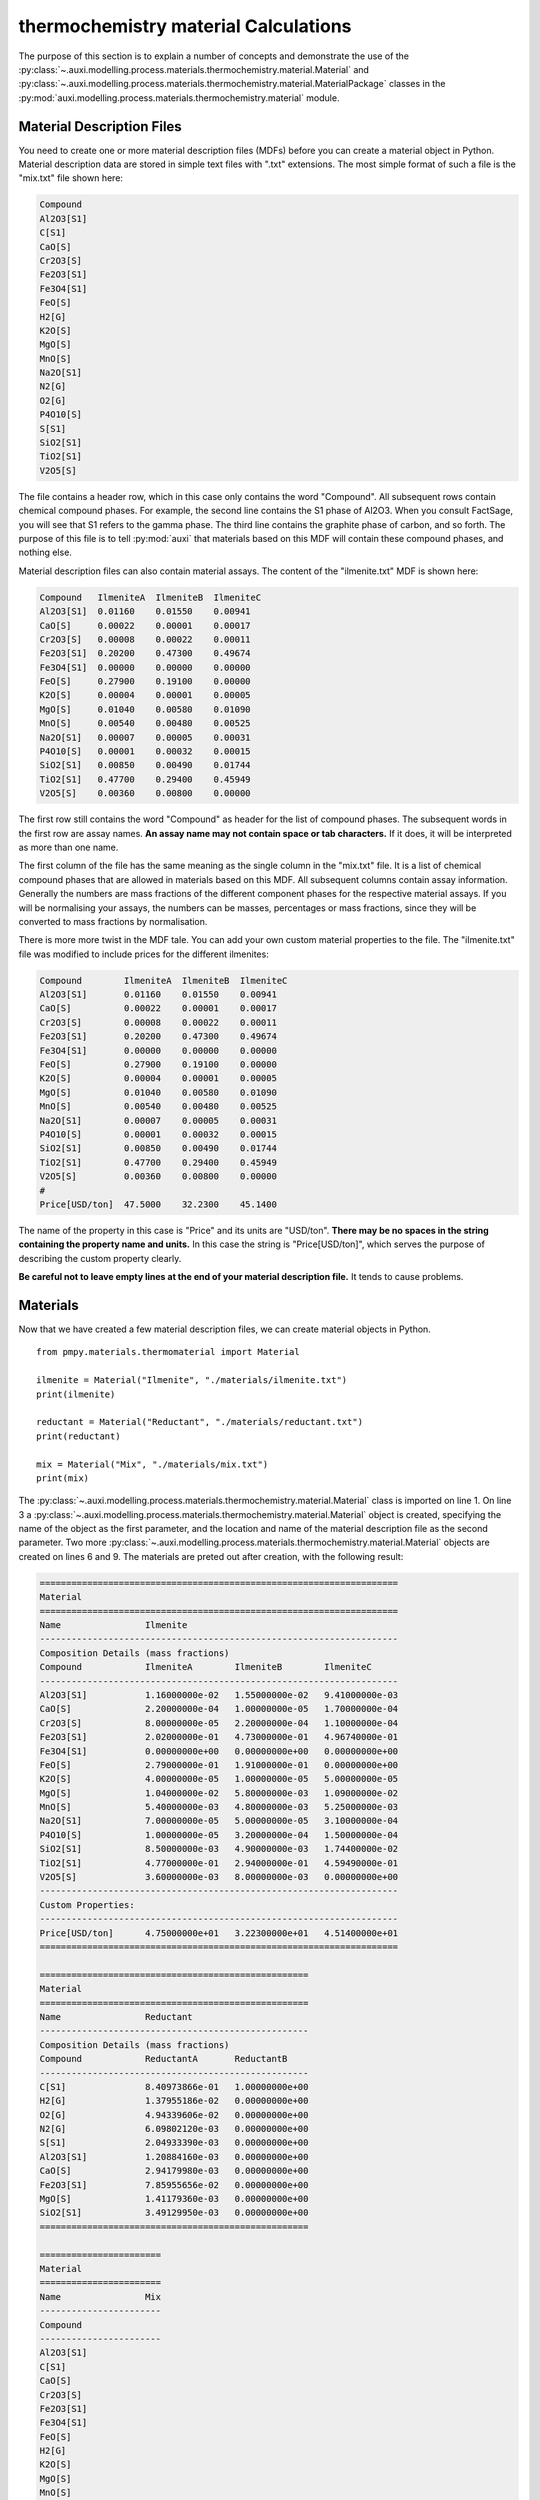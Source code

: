 .. highlight:: python
   :linenothreshold: 5

.. _section_thermochemistry_material_calculations:

thermochemistry material Calculations
*************************************
The purpose of this section is to explain a number of concepts and demonstrate the use of the :py:class:`~.auxi.modelling.process.materials.thermochemistry.material.Material` and :py:class:`~.auxi.modelling.process.materials.thermochemistry.material.MaterialPackage` classes in the :py:mod:`auxi.modelling.process.materials.thermochemistry.material` module.


Material Description Files
==========================
You need to create one or more material description files (MDFs) before you can create a material object in Python. Material description data are stored in simple text files with ".txt" extensions. The most simple format of such a file is the "mix.txt" file shown here:

.. code-block:: none

    Compound
    Al2O3[S1]
    C[S1]
    CaO[S]
    Cr2O3[S]
    Fe2O3[S1]
    Fe3O4[S1]
    FeO[S]
    H2[G]
    K2O[S]
    MgO[S]
    MnO[S]
    Na2O[S1]
    N2[G]
    O2[G]
    P4O10[S]
    S[S1]
    SiO2[S1]
    TiO2[S1]
    V2O5[S]

The file contains a header row, which in this case only contains the word "Compound". All subsequent rows contain chemical compound phases. For example, the second line contains the S1 phase of Al2O3. When you consult FactSage, you will see that S1 refers to the gamma phase. The third line contains the graphite phase of carbon, and so forth. The purpose of this file is to tell :py:mod:`auxi` that materials based on this MDF will contain these compound phases, and nothing else.

Material description files can also contain material assays. The content of the "ilmenite.txt" MDF is shown here:

.. code-block:: none

    Compound   IlmeniteA  IlmeniteB  IlmeniteC
    Al2O3[S1]  0.01160    0.01550    0.00941
    CaO[S]     0.00022    0.00001    0.00017
    Cr2O3[S]   0.00008    0.00022    0.00011
    Fe2O3[S1]  0.20200    0.47300    0.49674
    Fe3O4[S1]  0.00000    0.00000    0.00000
    FeO[S]     0.27900    0.19100    0.00000
    K2O[S]     0.00004    0.00001    0.00005
    MgO[S]     0.01040    0.00580    0.01090
    MnO[S]     0.00540    0.00480    0.00525
    Na2O[S1]   0.00007    0.00005    0.00031
    P4O10[S]   0.00001    0.00032    0.00015
    SiO2[S1]   0.00850    0.00490    0.01744
    TiO2[S1]   0.47700    0.29400    0.45949
    V2O5[S]    0.00360    0.00800    0.00000

The first row still contains the word "Compound" as header for the list of compound phases. The subsequent words in the first row are assay names. **An assay name may not contain space or tab characters.** If it does, it will be interpreted as more than one name.

The first column of the file has the same meaning as the single column in the "mix.txt" file. It is a list of chemical compound phases that are allowed in materials based on this MDF. All subsequent columns contain assay information. Generally the numbers are mass fractions of the different component phases for the respective material assays. If you will be normalising your assays, the numbers can be masses, percentages or mass fractions, since they will be converted to mass fractions by normalisation.

There is more more twist in the MDF tale. You can add your own custom material properties to the file. The "ilmenite.txt" file was modified to include prices for the different ilmenites:

.. code-block:: none

    Compound        IlmeniteA  IlmeniteB  IlmeniteC
    Al2O3[S1]       0.01160    0.01550    0.00941
    CaO[S]          0.00022    0.00001    0.00017
    Cr2O3[S]        0.00008    0.00022    0.00011
    Fe2O3[S1]       0.20200    0.47300    0.49674
    Fe3O4[S1]       0.00000    0.00000    0.00000
    FeO[S]          0.27900    0.19100    0.00000
    K2O[S]          0.00004    0.00001    0.00005
    MgO[S]          0.01040    0.00580    0.01090
    MnO[S]          0.00540    0.00480    0.00525
    Na2O[S1]        0.00007    0.00005    0.00031
    P4O10[S]        0.00001    0.00032    0.00015
    SiO2[S1]        0.00850    0.00490    0.01744
    TiO2[S1]        0.47700    0.29400    0.45949
    V2O5[S]         0.00360    0.00800    0.00000
    #
    Price[USD/ton]  47.5000    32.2300    45.1400

The name of the property in this case is "Price" and its units are "USD/ton". **There may be no spaces in the string containing the property name and units.** In this case the string is "Price[USD/ton]", which serves the purpose of describing the custom property clearly.

**Be careful not to leave empty lines at the end of your material description file.** It tends to cause problems.


Materials
=========
Now that we have created a few material description files, we can create material objects in Python.

::

    from pmpy.materials.thermomaterial import Material

    ilmenite = Material("Ilmenite", "./materials/ilmenite.txt")
    print(ilmenite)

    reductant = Material("Reductant", "./materials/reductant.txt")
    print(reductant)

    mix = Material("Mix", "./materials/mix.txt")
    print(mix)

The :py:class:`~.auxi.modelling.process.materials.thermochemistry.material.Material` class is imported on line 1. On line 3 a :py:class:`~.auxi.modelling.process.materials.thermochemistry.material.Material` object is created, specifying the name of the object as the first parameter, and the location and name of the material description file as the second parameter. Two more :py:class:`~.auxi.modelling.process.materials.thermochemistry.material.Material` objects are created on lines 6 and 9. The materials are preted out after creation, with the following result:

.. code-block:: none

    ====================================================================
    Material
    ====================================================================
    Name                Ilmenite
    --------------------------------------------------------------------
    Composition Details (mass fractions)
    Compound            IlmeniteA        IlmeniteB        IlmeniteC
    --------------------------------------------------------------------
    Al2O3[S1]           1.16000000e-02   1.55000000e-02   9.41000000e-03
    CaO[S]              2.20000000e-04   1.00000000e-05   1.70000000e-04
    Cr2O3[S]            8.00000000e-05   2.20000000e-04   1.10000000e-04
    Fe2O3[S1]           2.02000000e-01   4.73000000e-01   4.96740000e-01
    Fe3O4[S1]           0.00000000e+00   0.00000000e+00   0.00000000e+00
    FeO[S]              2.79000000e-01   1.91000000e-01   0.00000000e+00
    K2O[S]              4.00000000e-05   1.00000000e-05   5.00000000e-05
    MgO[S]              1.04000000e-02   5.80000000e-03   1.09000000e-02
    MnO[S]              5.40000000e-03   4.80000000e-03   5.25000000e-03
    Na2O[S1]            7.00000000e-05   5.00000000e-05   3.10000000e-04
    P4O10[S]            1.00000000e-05   3.20000000e-04   1.50000000e-04
    SiO2[S1]            8.50000000e-03   4.90000000e-03   1.74400000e-02
    TiO2[S1]            4.77000000e-01   2.94000000e-01   4.59490000e-01
    V2O5[S]             3.60000000e-03   8.00000000e-03   0.00000000e+00
    --------------------------------------------------------------------
    Custom Properties:
    --------------------------------------------------------------------
    Price[USD/ton]      4.75000000e+01   3.22300000e+01   4.51400000e+01
    ====================================================================

    ===================================================
    Material
    ===================================================
    Name                Reductant
    ---------------------------------------------------
    Composition Details (mass fractions)
    Compound            ReductantA       ReductantB
    ---------------------------------------------------
    C[S1]               8.40973866e-01   1.00000000e+00
    H2[G]               1.37955186e-02   0.00000000e+00
    O2[G]               4.94339606e-02   0.00000000e+00
    N2[G]               6.09802120e-03   0.00000000e+00
    S[S1]               2.04933390e-03   0.00000000e+00
    Al2O3[S1]           1.20884160e-03   0.00000000e+00
    CaO[S]              2.94179980e-03   0.00000000e+00
    Fe2O3[S1]           7.85955656e-02   0.00000000e+00
    MgO[S]              1.41179360e-03   0.00000000e+00
    SiO2[S1]            3.49129950e-03   0.00000000e+00
    ===================================================

    =======================
    Material
    =======================
    Name                Mix
    -----------------------
    Compound
    -----------------------
    Al2O3[S1]
    C[S1]
    CaO[S]
    Cr2O3[S]
    Fe2O3[S1]
    Fe3O4[S1]
    FeO[S]
    H2[G]
    K2O[S]
    MgO[S]
    MnO[S]
    Na2O[S1]
    N2[G]
    O2[G]
    P4O10[S]
    S[S1]
    SiO2[S1]
    TiO2[S1]
    V2O5[S]
    =======================

The material objects are now ready to create material packages.


Material Packages
=================

Creating Empty Packages
-----------------------
The simplest way to create material packages is to create empty ones.

::

    from auxi.modelling.process.materials.thermochemistry.material import Material

    ilmenite = Material("Ilmenite", "./materials/ilmenite.txt")
    reductant = Material("Reductant", "./materials/reductant.txt")
    mix = Material("Mix", "./materials/mix.txt")

    empty_ilmenite_package = ilmenite.create_package()
    print(empty_ilmenite_package)

    empty_reductant_package = reductant.create_package()
    print(empty_reductant_package)

    empty_mix_package = mix.create_package()
    print(empty_mix_package)

The empty packages are created by calling the "create_package" method of the :py:class:`~.auxi.modelling.process.materials.thermochemistry.material.Material` objects without passing any parameters.

.. code-block:: none

    ==================================================================
    MaterialPackage
    ==================================================================
    Material            Ilmenite
    Mass                 0.00000000e+00 kg
    Amount               0.00000000e+00 kmol
    Pressure             1.00000000e+00 atm
    Temperature          2.50000000e+01 °C
    Enthalpy             0.00000000e+00 kWh
    ------------------------------------------------------------------
    Compound Details
    Formula             Mass            Mass Fraction   Mole Fraction
    ------------------------------------------------------------------
    Al2O3[S1]           0.00000000e+00  0.00000000e+00  0.00000000e+00
    CaO[S]              0.00000000e+00  0.00000000e+00  0.00000000e+00
    Cr2O3[S]            0.00000000e+00  0.00000000e+00  0.00000000e+00
    Fe2O3[S1]           0.00000000e+00  0.00000000e+00  0.00000000e+00
    Fe3O4[S1]           0.00000000e+00  0.00000000e+00  0.00000000e+00
    FeO[S]              0.00000000e+00  0.00000000e+00  0.00000000e+00
    K2O[S]              0.00000000e+00  0.00000000e+00  0.00000000e+00
    MgO[S]              0.00000000e+00  0.00000000e+00  0.00000000e+00
    MnO[S]              0.00000000e+00  0.00000000e+00  0.00000000e+00
    Na2O[S1]            0.00000000e+00  0.00000000e+00  0.00000000e+00
    P4O10[S]            0.00000000e+00  0.00000000e+00  0.00000000e+00
    SiO2[S1]            0.00000000e+00  0.00000000e+00  0.00000000e+00
    TiO2[S1]            0.00000000e+00  0.00000000e+00  0.00000000e+00
    V2O5[S]             0.00000000e+00  0.00000000e+00  0.00000000e+00
    ==================================================================

    ==================================================================
    MaterialPackage
    ==================================================================
    Material            Reductant
    Mass                 0.00000000e+00 kg
    Amount               0.00000000e+00 kmol
    Pressure             1.00000000e+00 atm
    Temperature          2.50000000e+01 °C
    Enthalpy             0.00000000e+00 kWh
    ------------------------------------------------------------------
    Compound Details
    Formula             Mass            Mass Fraction   Mole Fraction
    ------------------------------------------------------------------
    C[S1]               0.00000000e+00  0.00000000e+00  0.00000000e+00
    H2[G]               0.00000000e+00  0.00000000e+00  0.00000000e+00
    O2[G]               0.00000000e+00  0.00000000e+00  0.00000000e+00
    N2[G]               0.00000000e+00  0.00000000e+00  0.00000000e+00
    S[S1]               0.00000000e+00  0.00000000e+00  0.00000000e+00
    Al2O3[S1]           0.00000000e+00  0.00000000e+00  0.00000000e+00
    CaO[S]              0.00000000e+00  0.00000000e+00  0.00000000e+00
    Fe2O3[S1]           0.00000000e+00  0.00000000e+00  0.00000000e+00
    MgO[S]              0.00000000e+00  0.00000000e+00  0.00000000e+00
    SiO2[S1]            0.00000000e+00  0.00000000e+00  0.00000000e+00
    ==================================================================

    ==================================================================
    MaterialPackage
    ==================================================================
    Material            Mix
    Mass                 0.00000000e+00 kg
    Amount               0.00000000e+00 kmol
    Pressure             1.00000000e+00 atm
    Temperature          2.50000000e+01 °C
    Enthalpy             0.00000000e+00 kWh
    ------------------------------------------------------------------
    Compound Details
    Formula             Mass            Mass Fraction   Mole Fraction
    ------------------------------------------------------------------
    Al2O3[S1]           0.00000000e+00  0.00000000e+00  0.00000000e+00
    C[S1]               0.00000000e+00  0.00000000e+00  0.00000000e+00
    CaO[S]              0.00000000e+00  0.00000000e+00  0.00000000e+00
    Cr2O3[S]            0.00000000e+00  0.00000000e+00  0.00000000e+00
    Fe2O3[S1]           0.00000000e+00  0.00000000e+00  0.00000000e+00
    Fe3O4[S1]           0.00000000e+00  0.00000000e+00  0.00000000e+00
    FeO[S]              0.00000000e+00  0.00000000e+00  0.00000000e+00
    H2[G]               0.00000000e+00  0.00000000e+00  0.00000000e+00
    K2O[S]              0.00000000e+00  0.00000000e+00  0.00000000e+00
    MgO[S]              0.00000000e+00  0.00000000e+00  0.00000000e+00
    MnO[S]              0.00000000e+00  0.00000000e+00  0.00000000e+00
    Na2O[S1]            0.00000000e+00  0.00000000e+00  0.00000000e+00
    N2[G]               0.00000000e+00  0.00000000e+00  0.00000000e+00
    O2[G]               0.00000000e+00  0.00000000e+00  0.00000000e+00
    P4O10[S]            0.00000000e+00  0.00000000e+00  0.00000000e+00
    S[S1]               0.00000000e+00  0.00000000e+00  0.00000000e+00
    SiO2[S1]            0.00000000e+00  0.00000000e+00  0.00000000e+00
    TiO2[S1]            0.00000000e+00  0.00000000e+00  0.00000000e+00
    V2O5[S]             0.00000000e+00  0.00000000e+00  0.00000000e+00
    ==================================================================


Creating Filled Packages
------------------------
It is just as easy to create packages that contain some mass. Let's do that with ilmenite.

::

    from auxi.modelling.process.materials.thermochemistry.material import Material

    ilmenite = Material("Ilmenite", "./materials/ilmenite.txt")
    reductant = Material("Reductant", "./materials/reductant.txt")
    mix = Material("Mix", "./materials/mix.txt")

    ilma_package = ilmenite.create_package("IlmeniteA", 300.0, 1.0, 25.0)
    print(ilma_package)

The parameters to the "create_package" method are:

1. material assay name, "IlmeniteA"
2. mass, 300 kg
3. pressure, 1 atm
4. temperature, 25 °C

We therefore created 300 kg based on the composition specified by the IlmeniteA assay, at 1 atm pressure and 25 °C temperature. The resulting package is shown here.

.. code-block:: none

    ==================================================================
    MaterialPackage
    ==================================================================
    Material            Ilmenite
    Mass                 3.00000000e+02 kg
    Amount               3.52817004e+00 kmol
    Pressure             1.00000000e+00 atm
    Temperature          2.50000000e+01 °C
    Enthalpy            -6.87812118e+02 kWh
    ------------------------------------------------------------------
    Compound Details
    Formula             Mass            Mass Fraction   Mole Fraction
    ------------------------------------------------------------------
    Al2O3[S1]           3.48725349e+00  1.16241783e-02  9.69390473e-03
    CaO[S]              6.61375661e-02  2.20458554e-04  3.34280337e-04
    Cr2O3[S]            2.40500241e-02  8.01667468e-05  4.48486990e-05
    Fe2O3[S1]           6.07263107e+01  2.02421036e-01  1.07784066e-01
    Fe3O4[S1]           0.00000000e+00  0.00000000e+00  0.00000000e+00
    FeO[S]              8.38744589e+01  2.79581530e-01  3.30892788e-01
    K2O[S]              1.20250120e-02  4.00833734e-05  3.61829148e-05
    MgO[S]              3.12650313e+00  1.04216771e-02  2.19865404e-02
    MnO[S]              1.62337662e+00  5.41125541e-03  6.48625791e-03
    Na2O[S1]            2.10437710e-02  7.01459035e-05  9.62343053e-05
    P4O10[S]            3.00625301e-03  1.00208434e-05  3.00142421e-06
    SiO2[S1]            2.55531506e+00  8.51771685e-03  1.20540764e-02
    TiO2[S1]            1.43398268e+02  4.77994228e-01  5.08901291e-01
    V2O5[S]             1.08225108e+00  3.60750361e-03  1.68652807e-03
    ==================================================================


Adding Material to a Package - Another Package
==============================================
Now we create another ilmenite package with a different composition, mass and temperature, and add it to the first:

::

    from auxi.modelling.process.materials.thermochemistry.material import Material

    ilmenite = Material("Ilmenite", "./materials/ilmenite.txt")
    reductant = Material("Reductant", "./materials/reductant.txt")
    mix = Material("Mix", "./materials/mix.txt")

    ilma_package = ilmenite.create_package("IlmeniteA", 300.0, 1.0, 25.0)
    ilmb_package = ilmenite.create_package("IlmeniteB", 500.0, 1.0, 750.0)

    ilma_package += ilmb_package
    print(ilma_package)
    print(ilmb_package)

This changes the original "ilma_package", but the second "ilmb_package" remains the same. This is quite a powerful action, since one line of code does all of the following:

* Calculate the total mass of each component by adding up the component masses from the two packages.
* Calculate the mass fraction of each compound.
* Calculate the mole fraction of each compound.
* Calculate the total amount (in kmol) of compounds in the package.
* Calculate the total enthalpy by adding up the enthalpies of the two original packages.
* Calculate the temperature of the new package.

The resulting two packages are shown below:

.. code-block:: none

    ==================================================================
    MaterialPackage
    ==================================================================
    Material            Ilmenite
    Mass                 8.00000000e+02 kg
    Amount               8.43715862e+00 kmol
    Pressure             1.00000000e+00 atm
    Temperature          4.88474167e+02 °C
    Enthalpy            -1.59326344e+03 kWh
    ------------------------------------------------------------------
    Compound Details
    Formula             Mass            Mass Fraction   Mole Fraction
    ------------------------------------------------------------------
    Al2O3[S1]           1.12558204e+01  1.40697755e-02  1.30841549e-02
    CaO[S]              7.11495448e-02  8.89369310e-05  1.50379294e-04
    Cr2O3[S]            1.34313554e-01  1.67891942e-04  1.04738770e-04
    Fe2O3[S1]           2.97792900e+02  3.72241125e-01  2.21026985e-01
    Fe3O4[S1]           0.00000000e+00  0.00000000e+00  0.00000000e+00
    FeO[S]              1.79603251e+02  2.24504063e-01  2.96295501e-01
    K2O[S]              1.70369907e-02  2.12962383e-05  2.14370100e-05
    MgO[S]              6.03345073e+00  7.54181341e-03  1.77425932e-02
    MnO[S]              4.02912637e+00  5.03640796e-03  6.73192250e-03
    Na2O[S1]            4.61036642e-02  5.76295802e-05  8.81647712e-05
    P4O10[S]            1.63389569e-01  2.04236961e-04  6.82149359e-05
    SiO2[S1]            5.01118458e+00  6.26398073e-03  9.88514810e-03
    TiO2[S1]            2.90750440e+02  3.63438050e-01  4.31482633e-01
    V2O5[S]             5.09183399e+00  6.36479248e-03  3.31812755e-03
    ==================================================================

    ==================================================================
    MaterialPackage
    ==================================================================
    Material            Ilmenite
    Mass                 5.00000000e+02 kg
    Amount               4.90898858e+00 kmol
    Pressure             1.00000000e+00 atm
    Temperature          7.50000000e+02 °C
    Enthalpy            -9.05451326e+02 kWh
    ------------------------------------------------------------------
    Compound Details
    Formula             Mass            Mass Fraction   Mole Fraction
    ------------------------------------------------------------------
    Al2O3[S1]           7.76856687e+00  1.55371337e-02  1.55207829e-02
    CaO[S]              5.01197863e-03  1.00239573e-05  1.82066196e-05
    Cr2O3[S]            1.10263530e-01  2.20527060e-04  1.47782739e-04
    Fe2O3[S1]           2.37066589e+02  4.74133178e-01  3.02416515e-01
    Fe3O4[S1]           0.00000000e+00  0.00000000e+00  0.00000000e+00
    FeO[S]              9.57287918e+01  1.91457584e-01  2.71429867e-01
    K2O[S]              5.01197863e-03  1.00239573e-05  1.08388880e-05
    MgO[S]              2.90694760e+00  5.81389521e-03  1.46923993e-02
    MnO[S]              2.40574974e+00  4.81149948e-03  6.90848565e-03
    Na2O[S1]            2.50598931e-02  5.01197863e-05  8.23650657e-05
    P4O10[S]            1.60383316e-01  3.20766632e-04  1.15084949e-04
    SiO2[S1]            2.45586953e+00  4.91173906e-03  8.32630400e-03
    TiO2[S1]            1.47352172e+02  2.94704343e-01  3.75840583e-01
    V2O5[S]             4.00958290e+00  8.01916581e-03  4.49078466e-03
    ==================================================================


Adding Material to a Package - A Compound Mass
==============================================
Sometimes you need to add material to a package, one compound at a time.

::

    from auxi.modelling.process.materials.thermochemistry.material import Material

    ilmenite = Material("Ilmenite", "./materials/ilmenite.txt")
    reductant = Material("Reductant", "./materials/reductant.txt")
    mix = Material("Mix", "./materials/mix.txt")

    ilma_package = ilmenite.create_package("IlmeniteA", 300.0, 1.0, 25.0)

    ilma_package += ("TiO2[S1]", 150.0)
    print(ilma_package)

This adds 150 kg of TiO2[S1] to ilma_package. The temperature of the added material is assumed to be the same as that of the original package, which means that ilma_package's temperature does not change. Here is the result:

.. code-block:: none

    ==================================================================
    MaterialPackage
    ==================================================================
    Material            Ilmenite
    Mass                 4.50000000e+02 kg
    Amount               5.40632064e+00 kmol
    Pressure             1.00000000e+00 atm
    Temperature          2.50000000e+01 °C
    Enthalpy            -1.18069622e+03 kWh
    ------------------------------------------------------------------
    Compound Details
    Formula             Mass            Mass Fraction   Mole Fraction
    ------------------------------------------------------------------
    Al2O3[S1]           3.48725349e+00  7.74945219e-03  6.32625154e-03
    CaO[S]              6.61375661e-02  1.46972369e-04  2.18151669e-04
    Cr2O3[S]            2.40500241e-02  5.34444979e-05  2.92683040e-05
    Fe2O3[S1]           6.07263107e+01  1.34947357e-01  7.03399852e-02
    Fe3O4[S1]           0.00000000e+00  0.00000000e+00  0.00000000e+00
    FeO[S]              8.38744589e+01  1.86387686e-01  2.15940951e-01
    K2O[S]              1.20250120e-02  2.67222489e-05  2.36130050e-05
    MgO[S]              3.12650313e+00  6.94778473e-03  1.43484374e-02
    MnO[S]              1.62337662e+00  3.60750361e-03  4.23293814e-03
    Na2O[S1]            2.10437710e-02  4.67639357e-05  6.28026001e-05
    P4O10[S]            3.00625301e-03  6.68056224e-06  1.95873232e-06
    SiO2[S1]            2.55531506e+00  5.67847790e-03  7.86650184e-03
    TiO2[S1]            2.93398268e+02  6.51996152e-01  6.79508511e-01
    V2O5[S]             1.08225108e+00  2.40500241e-03  1.10062984e-03
    ==================================================================


Adding Material to a Package - A Compound Mass with Specified Temperature
=========================================================================
We can also add a certain mass of a specified compound at a temperature different from the original package.

::

    from auxi.modelling.process.materials.thermochemistry.material import Material

    ilmenite = Material("Ilmenite", "./materials/ilmenite.txt")
    reductant = Material("Reductant", "./materials/reductant.txt")
    mix = Material("Mix", "./materials/mix.txt")

    ilma_package = ilmenite.create_package("IlmeniteA", 300.0, 1.0, 25.0)

    ilma_package += ("TiO2[S1]", 150.0, 1000.0)
    print(ilma_package)

This action calculates a new total mass, component masses, mass fractions and mole fractions, as well as a new enthalpy and temperature.

.. code-block:: none

    ==================================================================
    MaterialPackage
    ==================================================================
    Material            Ilmenite
    Mass                 4.50000000e+02 kg
    Amount               5.40632064e+00 kmol
    Pressure             1.00000000e+00 atm
    Temperature          3.84927151e+02 °C
    Enthalpy            -1.14449836e+03 kWh
    ------------------------------------------------------------------
    Compound Details
    Formula             Mass            Mass Fraction   Mole Fraction
    ------------------------------------------------------------------
    Al2O3[S1]           3.48725349e+00  7.74945219e-03  6.32625154e-03
    CaO[S]              6.61375661e-02  1.46972369e-04  2.18151669e-04
    Cr2O3[S]            2.40500241e-02  5.34444979e-05  2.92683040e-05
    Fe2O3[S1]           6.07263107e+01  1.34947357e-01  7.03399852e-02
    Fe3O4[S1]           0.00000000e+00  0.00000000e+00  0.00000000e+00
    FeO[S]              8.38744589e+01  1.86387686e-01  2.15940951e-01
    K2O[S]              1.20250120e-02  2.67222489e-05  2.36130050e-05
    MgO[S]              3.12650313e+00  6.94778473e-03  1.43484374e-02
    MnO[S]              1.62337662e+00  3.60750361e-03  4.23293814e-03
    Na2O[S1]            2.10437710e-02  4.67639357e-05  6.28026001e-05
    P4O10[S]            3.00625301e-03  6.68056224e-06  1.95873232e-06
    SiO2[S1]            2.55531506e+00  5.67847790e-03  7.86650184e-03
    TiO2[S1]            2.93398268e+02  6.51996152e-01  6.79508511e-01
    V2O5[S]             1.08225108e+00  2.40500241e-03  1.10062984e-03
    ==================================================================


Adding Packages of Different Materials Together
===============================================
We very often need to add packages from different materials together. For example, ilmenite and reductant can be added together so that reduction reactions can be modelled.

::

    from auxi.modelling.process.materials.thermochemistry.material import Material

    ilmenite = Material("Ilmenite", "./materials/ilmenite.txt")
    reductant = Material("Reductant", "./materials/reductant.txt")
    mix = Material("Mix", "./materials/mix.txt")

    ilma_package = ilmenite.create_package("IlmeniteA", 300.0, 1.0, 25.0)
    reda_package = reductant.create_package("ReductantA", 35.0, 1.0, 25.0)

    new_package = ilma_package + reda_package
    print(new_package)

This, however, does not work. See the last two lines of the error message below.

.. code-block:: none

    Traceback (most recent call last):
    File "test.py", line 10, in <module>
        new_package = ilma_package + reda_package
    File "thermochemistry.material.py", line 430, in __add__
        self.material.name + "'.")
    Exception: Packages of 'Reductant' cannot be added to packages of 'Ilmenite'.
        The compound 'C[S1]' was not found in 'Ilmenite'.

Let's try it by swopping the two material packages around.

::

    from auxi.modelling.process.materials.thermochemistry.material import Material

    ilmenite = Material("Ilmenite", "./materials/ilmenite.txt")
    reductant = Material("Reductant", "./materials/reductant.txt")
    mix = Material("Mix", "./materials/mix.txt")

    ilma_package = ilmenite.create_package("IlmeniteA", 300.0, 1.0, 25.0)
    reda_package = reductant.create_package("ReductantA", 35.0, 1.0, 25.0)

    new_package = reda_package + ilma_package
    print(new_package)


.. code-block:: none

    Traceback (most recent call last):
    File "test.py", line 10, in <module>
        new_package = reda_package + ilma_package
    File "thermochemistry.material.py", line 430, in __add__
        self.material.name + "'.")
    Exception: Packages of 'Ilmenite' cannot be added to packages of 'Reductant'.
        The compound 'Cr2O3[S]' was not found in 'Reductant'.

Still no luck. These packages cannot be added together because their materials are not compatible. We need to use an intermediate material package from a compatible material that will allow us to add ilmenite and reductant together. This is the purpose of the "mix" material that we created early on.

::

    from auxi.modelling.process.materials.thermochemistry.material import Material

    ilmenite = Material("Ilmenite", "./materials/ilmenite.txt")
    reductant = Material("Reductant", "./materials/reductant.txt")
    mix = Material("Mix", "./materials/mix.txt")

    ilma_package = ilmenite.create_package("IlmeniteA", 300.0, 1.0, 25.0)
    reda_package = reductant.create_package("ReductantA", 35.0, 1.0, 25.0)

    new_package = mix.create_package()
    new_package += ilma_package
    new_package += reda_package
    print(new_package)

Success at last! The mix material package is able to receive all the compound masses from both the ilmenite and reductant packages.

.. code-block:: none

    ==================================================================
    MaterialPackage
    ==================================================================
    Material            Mix
    Mass                 3.35000000e+02 kg
    Amount               6.30500835e+00 kmol
    Pressure             1.00000000e+00 atm
    Temperature          2.50000000e+01 °C
    Enthalpy            -6.92925041e+02 kWh
    ------------------------------------------------------------------
    Compound Details
    Formula             Mass            Mass Fraction   Mole Fraction
    ------------------------------------------------------------------
    Al2O3[S1]           3.52956294e+00  1.05360088e-02  5.49034965e-03
    C[S1]               2.94340853e+01  8.78629412e-02  3.88683906e-01
    CaO[S]              1.69100559e-01  5.04777788e-04  4.78268203e-04
    Cr2O3[S]            2.40500241e-02  7.17911166e-05  2.50965308e-05
    Fe2O3[S1]           6.34771555e+01  1.89484046e-01  6.30462073e-02
    Fe3O4[S1]           0.00000000e+00  0.00000000e+00  0.00000000e+00
    FeO[S]              8.38744589e+01  2.50371519e-01  1.85161693e-01
    H2[G]               4.82843151e-01  1.44132284e-03  3.79888138e-02
    K2O[S]              1.20250120e-02  3.58955583e-05  2.02473128e-05
    MgO[S]              3.17591590e+00  9.48034598e-03  1.24977222e-02
    MnO[S]              1.62337662e+00  4.84590037e-03  3.62959406e-03
    Na2O[S1]            2.10437710e-02  6.28172270e-05  5.38509982e-05
    N2[G]               2.13430742e-01  6.37106693e-04  1.20838199e-03
    O2[G]               1.73018862e+00  5.16474215e-03  8.57578913e-03
    P4O10[S]            3.00625301e-03  8.97388957e-06  1.67954337e-06
    S[S1]               7.17266865e-02  2.14109512e-04  3.54772799e-04
    SiO2[S1]            2.67751054e+00  7.99256877e-03  7.06780432e-03
    TiO2[S1]            1.43398268e+02  4.28054533e-01  2.84772072e-01
    V2O5[S]             1.08225108e+00  3.23060025e-03  9.43750984e-04
    ==================================================================


Adding Material Together - Package + Package
============================================
In the above three sections we demonstrated how material can be added to an existing package. Here we will add material together to create a new package.

::

    from auxi.modelling.process.materials.thermochemistry.material import Material

    ilmenite = Material("Ilmenite", "./materials/ilmenite.txt")
    reductant = Material("Reductant", "./materials/reductant.txt")
    mix = Material("Mix", "./materials/mix.txt")

    ilma_package = ilmenite.create_package("IlmeniteA", 300.0, 1.0, 25.0)
    ilmb_package = ilmenite.create_package("IlmeniteB", 500.0, 1.0, 750.0)

    new_package = ilma_package + ilmb_package
    print(new_package)

This action performs all the calculations to create a new package with properties based on the two original packages. Specifically note that the temperature was automatically calculated.

.. code-block:: none

    ==================================================================
    MaterialPackage
    ==================================================================
    Material            Ilmenite
    Mass                 8.00000000e+02 kg
    Amount               8.43715862e+00 kmol
    Pressure             1.00000000e+00 atm
    Temperature          4.88474167e+02 °C
    Enthalpy            -1.59326344e+03 kWh
    ------------------------------------------------------------------
    Compound Details
    Formula             Mass            Mass Fraction   Mole Fraction
    ------------------------------------------------------------------
    Al2O3[S1]           1.12558204e+01  1.40697755e-02  1.30841549e-02
    CaO[S]              7.11495448e-02  8.89369310e-05  1.50379294e-04
    Cr2O3[S]            1.34313554e-01  1.67891942e-04  1.04738770e-04
    Fe2O3[S1]           2.97792900e+02  3.72241125e-01  2.21026985e-01
    Fe3O4[S1]           0.00000000e+00  0.00000000e+00  0.00000000e+00
    FeO[S]              1.79603251e+02  2.24504063e-01  2.96295501e-01
    K2O[S]              1.70369907e-02  2.12962383e-05  2.14370100e-05
    MgO[S]              6.03345073e+00  7.54181341e-03  1.77425932e-02
    MnO[S]              4.02912637e+00  5.03640796e-03  6.73192250e-03
    Na2O[S1]            4.61036642e-02  5.76295802e-05  8.81647712e-05
    P4O10[S]            1.63389569e-01  2.04236961e-04  6.82149359e-05
    SiO2[S1]            5.01118458e+00  6.26398073e-03  9.88514810e-03
    TiO2[S1]            2.90750440e+02  3.63438050e-01  4.31482633e-01
    V2O5[S]             5.09183399e+00  6.36479248e-03  3.31812755e-03
    ==================================================================




Adding Material Together - Package + Compound Mass
==================================================
Now we add a package and specific mass of a compound together to produce a new package.

::

    from auxi.modelling.process.materials.thermochemistry.material import Material

    ilmenite = Material("Ilmenite", "./materials/ilmenite.txt")
    reductant = Material("Reductant", "./materials/reductant.txt")
    mix = Material("Mix", "./materials/mix.txt")

    ilma_package = ilmenite.create_package("IlmeniteA", 300.0, 1.0, 25.0)

    new_package = ilma_package + ("TiO2[S1]", 150.0)
    print(new_package)

The added compound mass is assumed to be at the same temperature as the original package. This results in the new package having the same temperature as the original package.

.. code-block:: none

    ==================================================================
    MaterialPackage
    ==================================================================
    Material            Ilmenite
    Mass                 4.50000000e+02 kg
    Amount               5.40632064e+00 kmol
    Pressure             1.00000000e+00 atm
    Temperature          2.50000000e+01 °C
    Enthalpy            -1.18069622e+03 kWh
    ------------------------------------------------------------------
    Compound Details
    Formula             Mass            Mass Fraction   Mole Fraction
    ------------------------------------------------------------------
    Al2O3[S1]           3.48725349e+00  7.74945219e-03  6.32625154e-03
    CaO[S]              6.61375661e-02  1.46972369e-04  2.18151669e-04
    Cr2O3[S]            2.40500241e-02  5.34444979e-05  2.92683040e-05
    Fe2O3[S1]           6.07263107e+01  1.34947357e-01  7.03399852e-02
    Fe3O4[S1]           0.00000000e+00  0.00000000e+00  0.00000000e+00
    FeO[S]              8.38744589e+01  1.86387686e-01  2.15940951e-01
    K2O[S]              1.20250120e-02  2.67222489e-05  2.36130050e-05
    MgO[S]              3.12650313e+00  6.94778473e-03  1.43484374e-02
    MnO[S]              1.62337662e+00  3.60750361e-03  4.23293814e-03
    Na2O[S1]            2.10437710e-02  4.67639357e-05  6.28026001e-05
    P4O10[S]            3.00625301e-03  6.68056224e-06  1.95873232e-06
    SiO2[S1]            2.55531506e+00  5.67847790e-03  7.86650184e-03
    TiO2[S1]            2.93398268e+02  6.51996152e-01  6.79508511e-01
    V2O5[S]             1.08225108e+00  2.40500241e-03  1.10062984e-03
    ==================================================================


Adding Material Together - Package + Compound Mass at Specified Temperature
===========================================================================
Now we add the same compound mass as in the previous section, but at a different temperature.

::

    from auxi.materials.thermochemistry.material import Material

    ilmenite = Material("Ilmenite", "./materials/ilmenite.txt")
    reductant = Material("Reductant", "./materials/reductant.txt")
    mix = Material("Mix", "./materials/mix.txt")

    ilma_package = ilmenite.create_package("IlmeniteA", 300.0, 1.0, 25.0)

    new_package = ilma_package + ("TiO2[S1]", 150.0, 1000.0)
    print(new_package)

The new package now has a different temperature, which is calculated based on the enthalpy of the original package and the enthalpy of the added compound mass.

.. code-block:: none

    ==================================================================
    MaterialPackage
    ==================================================================
    Material            Ilmenite
    Mass                 4.50000000e+02 kg
    Amount               5.40632064e+00 kmol
    Pressure             1.00000000e+00 atm
    Temperature          3.84927151e+02 °C
    Enthalpy            -1.14449836e+03 kWh
    ------------------------------------------------------------------
    Compound Details
    Formula             Mass            Mass Fraction   Mole Fraction
    ------------------------------------------------------------------
    Al2O3[S1]           3.48725349e+00  7.74945219e-03  6.32625154e-03
    CaO[S]              6.61375661e-02  1.46972369e-04  2.18151669e-04
    Cr2O3[S]            2.40500241e-02  5.34444979e-05  2.92683040e-05
    Fe2O3[S1]           6.07263107e+01  1.34947357e-01  7.03399852e-02
    Fe3O4[S1]           0.00000000e+00  0.00000000e+00  0.00000000e+00
    FeO[S]              8.38744589e+01  1.86387686e-01  2.15940951e-01
    K2O[S]              1.20250120e-02  2.67222489e-05  2.36130050e-05
    MgO[S]              3.12650313e+00  6.94778473e-03  1.43484374e-02
    MnO[S]              1.62337662e+00  3.60750361e-03  4.23293814e-03
    Na2O[S1]            2.10437710e-02  4.67639357e-05  6.28026001e-05
    P4O10[S]            3.00625301e-03  6.68056224e-06  1.95873232e-06
    SiO2[S1]            2.55531506e+00  5.67847790e-03  7.86650184e-03
    TiO2[S1]            2.93398268e+02  6.51996152e-01  6.79508511e-01
    V2O5[S]             1.08225108e+00  2.40500241e-03  1.10062984e-03
    ==================================================================


Extract Material from a Package - Mass
======================================
When we need to create a new package by extracting material from an existing material, we use the "extract" method. First of all we can simply specify the total mass to be extracted.

::

    from auxi.modelling.process.materials.thermochemistry.material import Material

    ilmenite = Material("Ilmenite", "./materials/ilmenite.txt")
    reductant = Material("Reductant", "./materials/reductant.txt")
    mix = Material("Mix", "./materials/mix.txt")

    ilma_package = ilmenite.create_package("IlmeniteA", 300.0, 1.0, 25.0)

    new_package = ilma_package.extract(75.0)
    print(ilma_package)
    print(new_package)

This removes 75 kg from the original package, and produces a new package of 75 kg. The new package has the same composition, temperature and pressure as the original one.

.. code-block:: none

    ==================================================================
    MaterialPackage
    ==================================================================
    Material            Ilmenite
    Mass                 2.25000000e+02 kg
    Amount               2.64612753e+00 kmol
    Pressure             1.00000000e+00 atm
    Temperature          2.50000000e+01 °C
    Enthalpy            -5.15859089e+02 kWh
    ------------------------------------------------------------------
    Compound Details
    Formula             Mass            Mass Fraction   Mole Fraction
    ------------------------------------------------------------------
    Al2O3[S1]           2.61544012e+00  1.16241783e-02  9.69390473e-03
    CaO[S]              4.96031746e-02  2.20458554e-04  3.34280337e-04
    Cr2O3[S]            1.80375180e-02  8.01667468e-05  4.48486990e-05
    Fe2O3[S1]           4.55447330e+01  2.02421036e-01  1.07784066e-01
    Fe3O4[S1]           0.00000000e+00  0.00000000e+00  0.00000000e+00
    FeO[S]              6.29058442e+01  2.79581530e-01  3.30892788e-01
    K2O[S]              9.01875902e-03  4.00833734e-05  3.61829148e-05
    MgO[S]              2.34487734e+00  1.04216771e-02  2.19865404e-02
    MnO[S]              1.21753247e+00  5.41125541e-03  6.48625791e-03
    Na2O[S1]            1.57828283e-02  7.01459035e-05  9.62343053e-05
    P4O10[S]            2.25468975e-03  1.00208434e-05  3.00142421e-06
    SiO2[S1]            1.91648629e+00  8.51771685e-03  1.20540764e-02
    TiO2[S1]            1.07548701e+02  4.77994228e-01  5.08901291e-01
    V2O5[S]             8.11688312e-01  3.60750361e-03  1.68652807e-03
    ==================================================================

    ==================================================================
    MaterialPackage
    ==================================================================
    Material            Ilmenite
    Mass                 7.50000000e+01 kg
    Amount               8.82042511e-01 kmol
    Pressure             1.00000000e+00 atm
    Temperature          2.50000000e+01 °C
    Enthalpy            -1.71953030e+02 kWh
    ------------------------------------------------------------------
    Compound Details
    Formula             Mass            Mass Fraction   Mole Fraction
    ------------------------------------------------------------------
    Al2O3[S1]           8.71813372e-01  1.16241783e-02  9.69390473e-03
    CaO[S]              1.65343915e-02  2.20458554e-04  3.34280337e-04
    Cr2O3[S]            6.01250601e-03  8.01667468e-05  4.48486990e-05
    Fe2O3[S1]           1.51815777e+01  2.02421036e-01  1.07784066e-01
    Fe3O4[S1]           0.00000000e+00  0.00000000e+00  0.00000000e+00
    FeO[S]              2.09686147e+01  2.79581530e-01  3.30892788e-01
    K2O[S]              3.00625301e-03  4.00833734e-05  3.61829148e-05
    MgO[S]              7.81625782e-01  1.04216771e-02  2.19865404e-02
    MnO[S]              4.05844156e-01  5.41125541e-03  6.48625791e-03
    Na2O[S1]            5.26094276e-03  7.01459035e-05  9.62343053e-05
    P4O10[S]            7.51563252e-04  1.00208434e-05  3.00142421e-06
    SiO2[S1]            6.38828764e-01  8.51771685e-03  1.20540764e-02
    TiO2[S1]            3.58495671e+01  4.77994228e-01  5.08901291e-01
    V2O5[S]             2.70562771e-01  3.60750361e-03  1.68652807e-03
    ==================================================================


Extract Material from a Package - Compound
==========================================
We can also extract all the mass of a single compound from an existing package into a new one.

::

    from auxi.modelling.process.materials.thermochemistry.material import Material

    ilmenite = Material("Ilmenite", "./materials/ilmenite.txt")
    reductant = Material("Reductant", "./materials/reductant.txt")
    mix = Material("Mix", "./materials/mix.txt")

    ilma_package = ilmenite.create_package("IlmeniteA", 300.0, 1.0, 25.0)

    new_package = ilma_package.extract("TiO2[S1]")
    print(ilma_package)
    print(new_package)

This modifies the original package's composition and enthalpy, and creates a new package of the same temperature consisting purely of the specified compound.

.. code-block:: none

    ==================================================================
    MaterialPackage
    ==================================================================
    Material            Ilmenite
    Mass                 1.56601732e+02 kg
    Amount               1.73267975e+00 kmol
    Pressure             1.00000000e+00 atm
    Temperature          2.50000000e+01 °C
    Enthalpy            -2.16620609e+02 kWh
    ------------------------------------------------------------------
    Compound Details
    Formula             Mass            Mass Fraction   Mole Fraction
    ------------------------------------------------------------------
    Al2O3[S1]           3.48725349e+00  2.22682946e-02  1.97392185e-02
    CaO[S]              6.61375661e-02  4.22329724e-04  6.80678509e-04
    Cr2O3[S]            2.40500241e-02  1.53574445e-04  9.13231864e-05
    Fe2O3[S1]           6.07263107e+01  3.87775474e-01  2.19475361e-01
    Fe3O4[S1]           0.00000000e+00  0.00000000e+00  0.00000000e+00
    FeO[S]              8.38744589e+01  5.35590878e-01  6.73780610e-01
    K2O[S]              1.20250120e-02  7.67872226e-05  7.36774791e-05
    MgO[S]              3.12650313e+00  1.99646779e-02  4.47701043e-02
    MnO[S]              1.62337662e+00  1.03662751e-02  1.32076460e-02
    Na2O[S1]            2.10437710e-02  1.34377640e-04  1.95957154e-04
    P4O10[S]            3.00625301e-03  1.91968057e-05  6.11165160e-06
    SiO2[S1]            2.55531506e+00  1.63172848e-02  2.45451193e-02
    TiO2[S1]            0.00000000e+00  0.00000000e+00  0.00000000e+00
    V2O5[S]             1.08225108e+00  6.91085003e-03  3.43419366e-03
    ==================================================================

    ==================================================================
    MaterialPackage
    ==================================================================
    Material            Ilmenite
    Mass                 1.43398268e+02 kg
    Amount               1.79549029e+00 kmol
    Pressure             1.00000000e+00 atm
    Temperature          2.50000000e+01 °C
    Enthalpy            -4.71191509e+02 kWh
    ------------------------------------------------------------------
    Compound Details
    Formula             Mass            Mass Fraction   Mole Fraction
    ------------------------------------------------------------------
    Al2O3[S1]           0.00000000e+00  0.00000000e+00  0.00000000e+00
    CaO[S]              0.00000000e+00  0.00000000e+00  0.00000000e+00
    Cr2O3[S]            0.00000000e+00  0.00000000e+00  0.00000000e+00
    Fe2O3[S1]           0.00000000e+00  0.00000000e+00  0.00000000e+00
    Fe3O4[S1]           0.00000000e+00  0.00000000e+00  0.00000000e+00
    FeO[S]              0.00000000e+00  0.00000000e+00  0.00000000e+00
    K2O[S]              0.00000000e+00  0.00000000e+00  0.00000000e+00
    MgO[S]              0.00000000e+00  0.00000000e+00  0.00000000e+00
    MnO[S]              0.00000000e+00  0.00000000e+00  0.00000000e+00
    Na2O[S1]            0.00000000e+00  0.00000000e+00  0.00000000e+00
    P4O10[S]            0.00000000e+00  0.00000000e+00  0.00000000e+00
    SiO2[S1]            0.00000000e+00  0.00000000e+00  0.00000000e+00
    TiO2[S1]            1.43398268e+02  1.00000000e+00  1.00000000e+00
    V2O5[S]             0.00000000e+00  0.00000000e+00  0.00000000e+00
    ==================================================================


Extract Material from a Package - Compound Mass
===============================================
We may not want to extract all the mass of a specific compound. In this case we can specify the mass to extract.

::

    from auxi.modelling.process.materials.thermochemistry.material import Material

    ilmenite = Material("Ilmenite", "./materials/ilmenite.txt")
    reductant = Material("Reductant", "./materials/reductant.txt")
    mix = Material("Mix", "./materials/mix.txt")

    ilma_package = ilmenite.create_package("IlmeniteA", 300.0, 1.0, 25.0)

    new_package = ilma_package.extract(("TiO2[S1]", 110.0))
    print(ilma_package)
    print(new_package)

The existing package is modified appropriately and a new package containing only the specified mass of the required compound is produced.

.. code-block:: none

    ==================================================================
    MaterialPackage
    ==================================================================
    Material            Ilmenite
    Mass                 1.90000000e+02 kg
    Amount               2.15085961e+00 kmol
    Pressure             1.00000000e+00 atm
    Temperature          2.50000000e+01 °C
    Enthalpy            -3.26363778e+02 kWh
    ------------------------------------------------------------------
    Compound Details
    Formula             Mass            Mass Fraction   Mole Fraction
    ------------------------------------------------------------------
    Al2O3[S1]           3.48725349e+00  1.83539657e-02  1.59014304e-02
    CaO[S]              6.61375661e-02  3.48092453e-04  5.48337915e-04
    Cr2O3[S]            2.40500241e-02  1.26579074e-04  7.35677195e-05
    Fe2O3[S1]           6.07263107e+01  3.19612162e-01  1.76803968e-01
    Fe3O4[S1]           0.00000000e+00  0.00000000e+00  0.00000000e+00
    FeO[S]              8.38744589e+01  4.41444520e-01  5.42781136e-01
    K2O[S]              1.20250120e-02  6.32895370e-05  5.93527704e-05
    MgO[S]              3.12650313e+00  1.64552796e-02  3.60656982e-02
    MnO[S]              1.62337662e+00  8.54408749e-03  1.06397557e-02
    Na2O[S1]            2.10437710e-02  1.10756690e-04  1.57858278e-04
    P4O10[S]            3.00625301e-03  1.58223842e-05  4.92339666e-06
    SiO2[S1]            2.55531506e+00  1.34490266e-02  1.97729462e-02
    TiO2[S1]            3.33982684e+01  1.75780360e-01  1.94424522e-01
    V2O5[S]             1.08225108e+00  5.69605833e-03  2.76650220e-03
    ==================================================================

    ==================================================================
    MaterialPackage
    ==================================================================
    Material            Ilmenite
    Mass                 1.10000000e+02 kg
    Amount               1.37731044e+00 kmol
    Pressure             1.00000000e+00 atm
    Temperature          2.50000000e+01 °C
    Enthalpy            -3.61448340e+02 kWh
    ------------------------------------------------------------------
    Compound Details
    Formula             Mass            Mass Fraction   Mole Fraction
    ------------------------------------------------------------------
    Al2O3[S1]           0.00000000e+00  0.00000000e+00  0.00000000e+00
    CaO[S]              0.00000000e+00  0.00000000e+00  0.00000000e+00
    Cr2O3[S]            0.00000000e+00  0.00000000e+00  0.00000000e+00
    Fe2O3[S1]           0.00000000e+00  0.00000000e+00  0.00000000e+00
    Fe3O4[S1]           0.00000000e+00  0.00000000e+00  0.00000000e+00
    FeO[S]              0.00000000e+00  0.00000000e+00  0.00000000e+00
    K2O[S]              0.00000000e+00  0.00000000e+00  0.00000000e+00
    MgO[S]              0.00000000e+00  0.00000000e+00  0.00000000e+00
    MnO[S]              0.00000000e+00  0.00000000e+00  0.00000000e+00
    Na2O[S1]            0.00000000e+00  0.00000000e+00  0.00000000e+00
    P4O10[S]            0.00000000e+00  0.00000000e+00  0.00000000e+00
    SiO2[S1]            0.00000000e+00  0.00000000e+00  0.00000000e+00
    TiO2[S1]            1.10000000e+02  1.00000000e+00  1.00000000e+00
    V2O5[S]             0.00000000e+00  0.00000000e+00  0.00000000e+00
    ==================================================================


Extract Material from a Package - Material
==========================================
We may need to extract all the compounds that appear in a specific material into a new package.

::

    from auxi.modelling.process.materials.thermochemistry.material import Material

    ilmenite = Material("Ilmenite", "./materials/ilmenite.txt")
    reductant = Material("Reductant", "./materials/reductant.txt")
    mix = Material("Mix", "./materials/mix.txt")

    ilma_package = ilmenite.create_package("IlmeniteA", 300.0, 1.0, 25.0)

    new_package = ilma_package.extract(reductant)
    print(ilma_package)
    print(new_package)

The existing package loses all the masses of components that appear in the specified material. The new package contains these masses and have the same temperature and pressure as the original material.

.. code-block:: none

    ==================================================================
    MaterialPackage
    ==================================================================
    Material            Ilmenite
    Mass                 2.30038480e+02 kg
    Amount               2.99240730e+00 kmol
    Pressure             1.00000000e+00 atm
    Temperature          2.50000000e+01 °C
    Enthalpy            -5.62518853e+02 kWh
    ------------------------------------------------------------------
    Compound Details
    Formula             Mass            Mass Fraction   Mole Fraction
    ------------------------------------------------------------------
    Al2O3[S1]           0.00000000e+00  0.00000000e+00  0.00000000e+00
    CaO[S]              0.00000000e+00  0.00000000e+00  0.00000000e+00
    Cr2O3[S]            2.40500241e-02  1.04547831e-04  5.28784420e-05
    Fe2O3[S1]           0.00000000e+00  0.00000000e+00  0.00000000e+00
    Fe3O4[S1]           0.00000000e+00  0.00000000e+00  0.00000000e+00
    FeO[S]              8.38744589e+01  3.64610559e-01  3.90136068e-01
    K2O[S]              1.20250120e-02  5.22739153e-05  4.26611298e-05
    MgO[S]              0.00000000e+00  0.00000000e+00  0.00000000e+00
    MnO[S]              1.62337662e+00  7.05697857e-03  7.64756215e-03
    Na2O[S1]            2.10437710e-02  9.14793518e-05  1.13464164e-04
    P4O10[S]            3.00625301e-03  1.30684788e-05  3.53880134e-06
    SiO2[S1]            0.00000000e+00  0.00000000e+00  0.00000000e+00
    TiO2[S1]            1.43398268e+02  6.23366440e-01  6.00015342e-01
    V2O5[S]             1.08225108e+00  4.70465238e-03  1.98848527e-03
    ==================================================================

    ==================================================================
    MaterialPackage
    ==================================================================
    Material            Reductant
    Mass                 6.99615200e+01 kg
    Amount               5.35762740e-01 kmol
    Pressure             1.00000000e+00 atm
    Temperature          2.50000000e+01 °C
    Enthalpy            -1.25293265e+02 kWh
    ------------------------------------------------------------------
    Compound Details
    Formula             Mass            Mass Fraction   Mole Fraction
    ------------------------------------------------------------------
    C[S1]               0.00000000e+00  0.00000000e+00  0.00000000e+00
    H2[G]               0.00000000e+00  0.00000000e+00  0.00000000e+00
    O2[G]               0.00000000e+00  0.00000000e+00  0.00000000e+00
    N2[G]               0.00000000e+00  0.00000000e+00  0.00000000e+00
    S[S1]               0.00000000e+00  0.00000000e+00  0.00000000e+00
    Al2O3[S1]           3.48725349e+00  4.98453077e-02  6.38374820e-02
    CaO[S]              6.61375661e-02  9.45342042e-04  2.20134358e-03
    Fe2O3[S1]           6.07263107e+01  8.67995875e-01  7.09792759e-01
    MgO[S]              3.12650313e+00  4.46888965e-02  1.44788444e-01
    SiO2[S1]            2.55531506e+00  3.65245789e-02  7.93799718e-02
    ==================================================================


Multiplying a Package by a Scalar
=================================
It may sometimes be useful to multiply a package by a scalar.

::

    from auxi.modelling.process.materials.thermochemistry.material import Material

    ilmenite = Material("Ilmenite", "./materials/ilmenite.txt")
    reductant = Material("Reductant", "./materials/reductant.txt")
    mix = Material("Mix", "./materials/mix.txt")

    ilma_package = ilmenite.create_package("IlmeniteA", 300.0, 1.0, 25.0)

    ilma_package *= 2.0
    print(ilma_package)

This doubles the package mass and enthalpy. Temperature, pressure and composition remain the same, since these are intensive properties.

.. code-block:: none

    ==================================================================
    MaterialPackage
    ==================================================================
    Material            Ilmenite
    Mass                 6.00000000e+02 kg
    Amount               7.05634009e+00 kmol
    Pressure             1.00000000e+00 atm
    Temperature          2.50000000e+01 °C
    Enthalpy            -1.37562424e+03 kWh
    ------------------------------------------------------------------
    Compound Details
    Formula             Mass            Mass Fraction   Mole Fraction
    ------------------------------------------------------------------
    Al2O3[S1]           6.97450697e+00  1.16241783e-02  9.69390473e-03
    CaO[S]              1.32275132e-01  2.20458554e-04  3.34280337e-04
    Cr2O3[S]            4.81000481e-02  8.01667468e-05  4.48486990e-05
    Fe2O3[S1]           1.21452621e+02  2.02421036e-01  1.07784066e-01
    Fe3O4[S1]           0.00000000e+00  0.00000000e+00  0.00000000e+00
    FeO[S]              1.67748918e+02  2.79581530e-01  3.30892788e-01
    K2O[S]              2.40500241e-02  4.00833734e-05  3.61829148e-05
    MgO[S]              6.25300625e+00  1.04216771e-02  2.19865404e-02
    MnO[S]              3.24675325e+00  5.41125541e-03  6.48625791e-03
    Na2O[S1]            4.20875421e-02  7.01459035e-05  9.62343053e-05
    P4O10[S]            6.01250601e-03  1.00208434e-05  3.00142421e-06
    SiO2[S1]            5.11063011e+00  8.51771685e-03  1.20540764e-02
    TiO2[S1]            2.86796537e+02  4.77994228e-01  5.08901291e-01
    V2O5[S]             2.16450216e+00  3.60750361e-03  1.68652807e-03
    ==================================================================


Setting Package Temperature
===========================
Using the "T" property of a :py:class:`~.auxi.modelling.process.materials.thermochemistry.material.MaterialPackage` object, it is easy to set the temperature of a package to a new value.

::

    from auxi.modelling.process.materials.thermochemistry.material import Material

    ilmenite = Material("Ilmenite", "./materials/ilmenite.txt")
    reductant = Material("Reductant", "./materials/reductant.txt")
    mix = Material("Mix", "./materials/mix.txt")

    ilma_package = ilmenite.create_package("IlmeniteA", 300.0, 1.0, 25.0)

    ilma_package.T = 1000.0
    print(ilma_package)

This results in the temperature to be updated, as well as the package's enthalpy.

.. code-block:: none

    ==================================================================
    MaterialPackage
    ==================================================================
    Material            Ilmenite
    Mass                 3.00000000e+02 kg
    Amount               3.52817004e+00 kmol
    Pressure             1.00000000e+00 atm
    Temperature          1.00000000e+03 °C
    Enthalpy            -6.18986580e+02 kWh
    ------------------------------------------------------------------
    Compound Details
    Formula             Mass            Mass Fraction   Mole Fraction
    ------------------------------------------------------------------
    Al2O3[S1]           3.48725349e+00  1.16241783e-02  9.69390473e-03
    CaO[S]              6.61375661e-02  2.20458554e-04  3.34280337e-04
    Cr2O3[S]            2.40500241e-02  8.01667468e-05  4.48486990e-05
    Fe2O3[S1]           6.07263107e+01  2.02421036e-01  1.07784066e-01
    Fe3O4[S1]           0.00000000e+00  0.00000000e+00  0.00000000e+00
    FeO[S]              8.38744589e+01  2.79581530e-01  3.30892788e-01
    K2O[S]              1.20250120e-02  4.00833734e-05  3.61829148e-05
    MgO[S]              3.12650313e+00  1.04216771e-02  2.19865404e-02
    MnO[S]              1.62337662e+00  5.41125541e-03  6.48625791e-03
    Na2O[S1]            2.10437710e-02  7.01459035e-05  9.62343053e-05
    P4O10[S]            3.00625301e-03  1.00208434e-05  3.00142421e-06
    SiO2[S1]            2.55531506e+00  8.51771685e-03  1.20540764e-02
    TiO2[S1]            1.43398268e+02  4.77994228e-01  5.08901291e-01
    V2O5[S]             1.08225108e+00  3.60750361e-03  1.68652807e-03
    ==================================================================


Setting Package Enthalpy
========================
We can use the "H" property of a :py:class:`~.auxi.modelling.process.materials.thermochemistry.material.MaterialPackage` object to add or subtract enthalpy, or to set it to a new value. This is very useful when building an energy balance.

::

    from auxi.modelling.process.materials.thermochemistry.material import Material

    ilmenite = Material("Ilmenite", "./materials/ilmenite.txt")
    reductant = Material("Reductant", "./materials/reductant.txt")
    mix = Material("Mix", "./materials/mix.txt")

    ilma_package = ilmenite.create_package("IlmeniteA", 300.0, 1.0, 25.0)

    ilma_package.H = ilma_package.H + 1.0
    print(ilma_package)

This updates the package's enthalpy and automatically re-calculates its temperature.

.. code-block:: none

    ==================================================================
    MaterialPackage
    ==================================================================
    Material            Ilmenite
    Mass                 3.00000000e+02 kg
    Amount               3.52817004e+00 kmol
    Pressure             1.00000000e+00 atm
    Temperature          4.22166385e+01 °C
    Enthalpy            -6.86812118e+02 kWh
    ------------------------------------------------------------------
    Compound Details
    Formula             Mass            Mass Fraction   Mole Fraction
    ------------------------------------------------------------------
    Al2O3[S1]           3.48725349e+00  1.16241783e-02  9.69390473e-03
    CaO[S]              6.61375661e-02  2.20458554e-04  3.34280337e-04
    Cr2O3[S]            2.40500241e-02  8.01667468e-05  4.48486990e-05
    Fe2O3[S1]           6.07263107e+01  2.02421036e-01  1.07784066e-01
    Fe3O4[S1]           0.00000000e+00  0.00000000e+00  0.00000000e+00
    FeO[S]              8.38744589e+01  2.79581530e-01  3.30892788e-01
    K2O[S]              1.20250120e-02  4.00833734e-05  3.61829148e-05
    MgO[S]              3.12650313e+00  1.04216771e-02  2.19865404e-02
    MnO[S]              1.62337662e+00  5.41125541e-03  6.48625791e-03
    Na2O[S1]            2.10437710e-02  7.01459035e-05  9.62343053e-05
    P4O10[S]            3.00625301e-03  1.00208434e-05  3.00142421e-06
    SiO2[S1]            2.55531506e+00  8.51771685e-03  1.20540764e-02
    TiO2[S1]            1.43398268e+02  4.77994228e-01  5.08901291e-01
    V2O5[S]             1.08225108e+00  3.60750361e-03  1.68652807e-03
    ==================================================================
